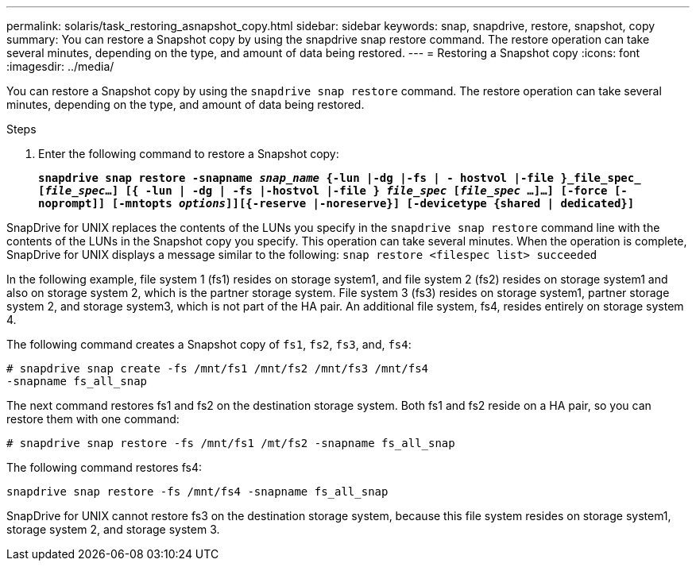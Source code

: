 ---
permalink: solaris/task_restoring_asnapshot_copy.html
sidebar: sidebar
keywords: snap, snapdrive, restore, snapshot, copy
summary: You can restore a Snapshot copy by using the snapdrive snap restore command. The restore operation can take several minutes, depending on the type, and amount of data being restored.
---
= Restoring a Snapshot copy
:icons: font
:imagesdir: ../media/

[.lead]
You can restore a Snapshot copy by using the `snapdrive snap restore` command. The restore operation can take several minutes, depending on the type, and amount of data being restored.

.Steps

. Enter the following command to restore a Snapshot copy:
+
`*snapdrive snap restore -snapname _snap_name_ {-lun |-dg |-fs | - hostvol |-file }_file_spec_ [_file_spec_...] [{ -lun | -dg | -fs |-hostvol |-file } _file_spec_ [_file_spec_ ...]...] [-force [-noprompt]] [-mntopts _options_]][{-reserve |-noreserve}] [-devicetype {shared | dedicated}]*`

SnapDrive for UNIX replaces the contents of the LUNs you specify in the `snapdrive snap restore` command line with the contents of the LUNs in the Snapshot copy you specify. This operation can take several minutes. When the operation is complete, SnapDrive for UNIX displays a message similar to the following: `snap restore <filespec list> succeeded`

In the following example, file system 1 (fs1) resides on storage system1, and file system 2 (fs2) resides on storage system1 and also on storage system 2, which is the partner storage system. File system 3 (fs3) resides on storage system1, partner storage system 2, and storage system3, which is not part of the HA pair. An additional file system, fs4, resides entirely on storage system 4.

The following command creates a Snapshot copy of `fs1`, `fs2`, `fs3`, and, `fs4`:

----
# snapdrive snap create -fs /mnt/fs1 /mnt/fs2 /mnt/fs3 /mnt/fs4
-snapname fs_all_snap
----

The next command restores fs1 and fs2 on the destination storage system. Both fs1 and fs2 reside on a HA pair, so you can restore them with one command:

----
# snapdrive snap restore -fs /mnt/fs1 /mt/fs2 -snapname fs_all_snap
----

The following command restores fs4:

----
snapdrive snap restore -fs /mnt/fs4 -snapname fs_all_snap
----

SnapDrive for UNIX cannot restore fs3 on the destination storage system, because this file system resides on storage system1, storage system 2, and storage system 3.
